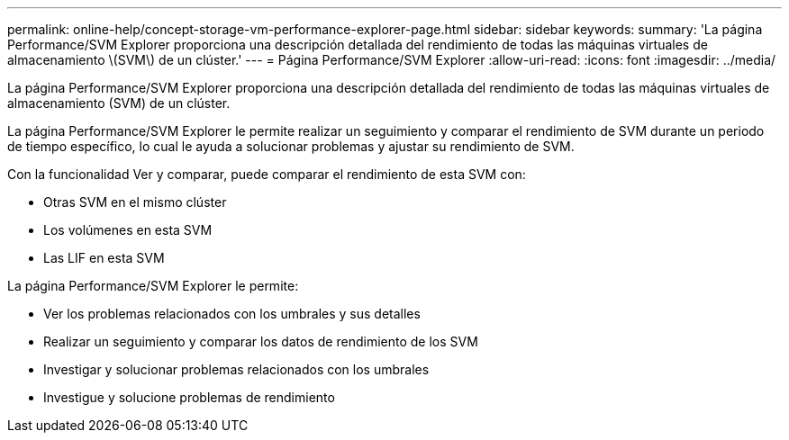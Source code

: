 ---
permalink: online-help/concept-storage-vm-performance-explorer-page.html 
sidebar: sidebar 
keywords:  
summary: 'La página Performance/SVM Explorer proporciona una descripción detallada del rendimiento de todas las máquinas virtuales de almacenamiento \(SVM\) de un clúster.' 
---
= Página Performance/SVM Explorer
:allow-uri-read: 
:icons: font
:imagesdir: ../media/


[role="lead"]
La página Performance/SVM Explorer proporciona una descripción detallada del rendimiento de todas las máquinas virtuales de almacenamiento (SVM) de un clúster.

La página Performance/SVM Explorer le permite realizar un seguimiento y comparar el rendimiento de SVM durante un periodo de tiempo específico, lo cual le ayuda a solucionar problemas y ajustar su rendimiento de SVM.

Con la funcionalidad Ver y comparar, puede comparar el rendimiento de esta SVM con:

* Otras SVM en el mismo clúster
* Los volúmenes en esta SVM
* Las LIF en esta SVM


La página Performance/SVM Explorer le permite:

* Ver los problemas relacionados con los umbrales y sus detalles
* Realizar un seguimiento y comparar los datos de rendimiento de los SVM
* Investigar y solucionar problemas relacionados con los umbrales
* Investigue y solucione problemas de rendimiento

